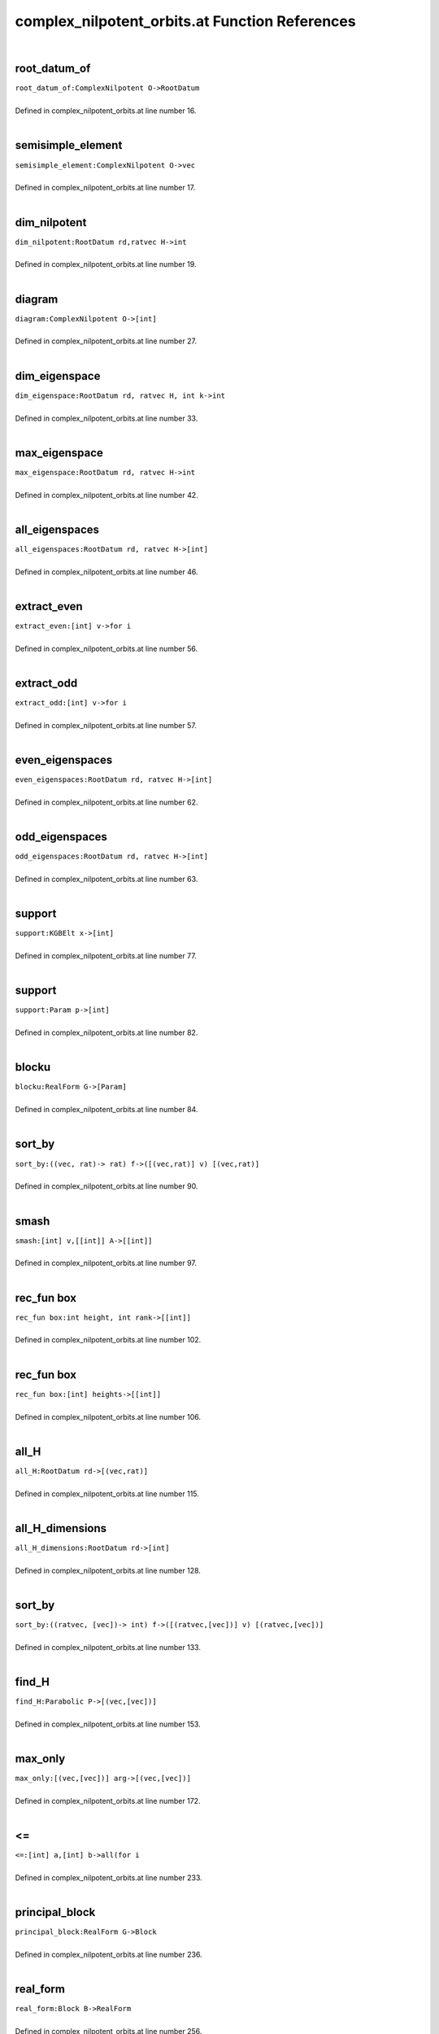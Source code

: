 .. _complex_nilpotent_orbits.at_ref:

complex_nilpotent_orbits.at Function References
=======================================================
|

.. _root_datum_of_complexnilpotent_o->rootdatum1:

root_datum_of
-------------------------------------------------
| ``root_datum_of:ComplexNilpotent O->RootDatum``
| 
| Defined in complex_nilpotent_orbits.at line number 16.
| 

.. _semisimple_element_complexnilpotent_o->vec1:

semisimple_element
-------------------------------------------------
| ``semisimple_element:ComplexNilpotent O->vec``
| 
| Defined in complex_nilpotent_orbits.at line number 17.
| 

.. _dim_nilpotent_rootdatum_rd,ratvec_h->int1:

dim_nilpotent
-------------------------------------------------
| ``dim_nilpotent:RootDatum rd,ratvec H->int``
| 
| Defined in complex_nilpotent_orbits.at line number 19.
| 

.. _diagram_complexnilpotent_o->[int]1:

diagram
-------------------------------------------------
| ``diagram:ComplexNilpotent O->[int]``
| 
| Defined in complex_nilpotent_orbits.at line number 27.
| 

.. _dim_eigenspace_rootdatum_rd,_ratvec_h,_int_k->int1:

dim_eigenspace
-------------------------------------------------
| ``dim_eigenspace:RootDatum rd, ratvec H, int k->int``
| 
| Defined in complex_nilpotent_orbits.at line number 33.
| 

.. _max_eigenspace_rootdatum_rd,_ratvec_h->int1:

max_eigenspace
-------------------------------------------------
| ``max_eigenspace:RootDatum rd, ratvec H->int``
| 
| Defined in complex_nilpotent_orbits.at line number 42.
| 

.. _all_eigenspaces_rootdatum_rd,_ratvec_h->[int]1:

all_eigenspaces
-------------------------------------------------
| ``all_eigenspaces:RootDatum rd, ratvec H->[int]``
| 
| Defined in complex_nilpotent_orbits.at line number 46.
| 

.. _extract_even_[int]_v->for_i1:

extract_even
-------------------------------------------------
| ``extract_even:[int] v->for i``
| 
| Defined in complex_nilpotent_orbits.at line number 56.
| 

.. _extract_odd_[int]_v->for_i1:

extract_odd
-------------------------------------------------
| ``extract_odd:[int] v->for i``
| 
| Defined in complex_nilpotent_orbits.at line number 57.
| 

.. _even_eigenspaces_rootdatum_rd,_ratvec_h->[int]1:

even_eigenspaces
-------------------------------------------------
| ``even_eigenspaces:RootDatum rd, ratvec H->[int]``
| 
| Defined in complex_nilpotent_orbits.at line number 62.
| 

.. _odd_eigenspaces_rootdatum_rd,_ratvec_h->[int]1:

odd_eigenspaces
-------------------------------------------------
| ``odd_eigenspaces:RootDatum rd, ratvec H->[int]``
| 
| Defined in complex_nilpotent_orbits.at line number 63.
| 

.. _support_kgbelt_x->[int]1:

support
-------------------------------------------------
| ``support:KGBElt x->[int]``
| 
| Defined in complex_nilpotent_orbits.at line number 77.
| 

.. _support_param_p->[int]1:

support
-------------------------------------------------
| ``support:Param p->[int]``
| 
| Defined in complex_nilpotent_orbits.at line number 82.
| 

.. _blocku_realform_g->[param]1:

blocku
-------------------------------------------------
| ``blocku:RealForm G->[Param]``
| 
| Defined in complex_nilpotent_orbits.at line number 84.
| 

.. _sort_by_((vec,_rat)->_rat)_f->([(vec,rat)]_v)_[(vec,rat)]1:

sort_by
-------------------------------------------------
| ``sort_by:((vec, rat)-> rat) f->([(vec,rat)] v) [(vec,rat)]``
| 
| Defined in complex_nilpotent_orbits.at line number 90.
| 

.. _smash_[int]_v,[[int]]_a->[[int]]1:

smash
-------------------------------------------------
| ``smash:[int] v,[[int]] A->[[int]]``
| 
| Defined in complex_nilpotent_orbits.at line number 97.
| 

.. _rec_fun box_int_height,_int_rank->[[int]]1:

rec_fun box
-------------------------------------------------
| ``rec_fun box:int height, int rank->[[int]]``
| 
| Defined in complex_nilpotent_orbits.at line number 102.
| 

.. _rec_fun box_[int]_heights->[[int]]1:

rec_fun box
-------------------------------------------------
| ``rec_fun box:[int] heights->[[int]]``
| 
| Defined in complex_nilpotent_orbits.at line number 106.
| 

.. _all_h_rootdatum_rd->[(vec,rat)]1:

all_H
-------------------------------------------------
| ``all_H:RootDatum rd->[(vec,rat)]``
| 
| Defined in complex_nilpotent_orbits.at line number 115.
| 

.. _all_h_dimensions_rootdatum_rd->[int]1:

all_H_dimensions
-------------------------------------------------
| ``all_H_dimensions:RootDatum rd->[int]``
| 
| Defined in complex_nilpotent_orbits.at line number 128.
| 

.. _sort_by_((ratvec,_[vec])->_int)_f->([(ratvec,[vec])]_v)_[(ratvec,[vec])]1:

sort_by
-------------------------------------------------
| ``sort_by:((ratvec, [vec])-> int) f->([(ratvec,[vec])] v) [(ratvec,[vec])]``
| 
| Defined in complex_nilpotent_orbits.at line number 133.
| 

.. _find_h_parabolic_p->[(vec,[vec])]1:

find_H
-------------------------------------------------
| ``find_H:Parabolic P->[(vec,[vec])]``
| 
| Defined in complex_nilpotent_orbits.at line number 153.
| 

.. _max_only_[(vec,[vec])]_arg->[(vec,[vec])]1:

max_only
-------------------------------------------------
| ``max_only:[(vec,[vec])] arg->[(vec,[vec])]``
| 
| Defined in complex_nilpotent_orbits.at line number 172.
| 

.. _<=_[int]_a,[int]_b->all(for_i1:

<=
-------------------------------------------------
| ``<=:[int] a,[int] b->all(for i``
| 
| Defined in complex_nilpotent_orbits.at line number 233.
| 

.. _principal_block_realform_g->block1:

principal_block
-------------------------------------------------
| ``principal_block:RealForm G->Block``
| 
| Defined in complex_nilpotent_orbits.at line number 236.
| 

.. _real_form_block_b->realform1:

real_form
-------------------------------------------------
| ``real_form:Block B->RealForm``
| 
| Defined in complex_nilpotent_orbits.at line number 256.
| 

.. _rho_block_b->ratvec1:

rho
-------------------------------------------------
| ``rho:Block B->ratvec``
| 
| Defined in complex_nilpotent_orbits.at line number 257.
| 

.. _choose_gamma_kgbelt_x,kgbelt_y->ratvec1:

choose_gamma
-------------------------------------------------
| ``choose_gamma:KGBElt x,KGBElt y->ratvec``
| 
| Defined in complex_nilpotent_orbits.at line number 260.
| 

.. _choose_gamma_block_b->ratvec1:

choose_gamma
-------------------------------------------------
| ``choose_gamma:Block B->ratvec``
| 
| Defined in complex_nilpotent_orbits.at line number 263.
| 

.. _convert_list_w_cells_block_b,ratvec_gamma,[[int]]_wcells->[[param]]1:

convert_list_W_cells
-------------------------------------------------
| ``convert_list_W_cells:Block B,ratvec gamma,[[int]] Wcells->[[Param]]``
| 
| Defined in complex_nilpotent_orbits.at line number 269.
| 

.. _tau_invariants_block_b->[[int]]1:

tau_invariants
-------------------------------------------------
| ``tau_invariants:Block B->[[int]]``
| 
| Defined in complex_nilpotent_orbits.at line number 277.
| 

.. _tau_invariants_of_cell_block_b,_[int]_cell->[(int,[int])]1:

tau_invariants_of_cell
-------------------------------------------------
| ``tau_invariants_of_cell:Block B, [int] cell->[(int,[int])]``
| 
| Defined in complex_nilpotent_orbits.at line number 281.
| 

.. _tau_invariants_of_cell_raw_block_b,_[int]_cell->[[int]]1:

tau_invariants_of_cell_raw
-------------------------------------------------
| ``tau_invariants_of_cell_raw:Block B, [int] cell->[[int]]``
| 
| Defined in complex_nilpotent_orbits.at line number 285.
| 

.. _tau_containing_block_b,[int]_p->[int]1:

tau_containing
-------------------------------------------------
| ``tau_containing:Block B,[int] P->[int]``
| 
| Defined in complex_nilpotent_orbits.at line number 289.
| 

.. _is_aq_param_p->bool1:

is_Aq
-------------------------------------------------
| ``is_Aq:Param p->bool``
| 
| Defined in complex_nilpotent_orbits.at line number 294.
| 

.. _blocku_realform_g->[int]1:

Blocku
-------------------------------------------------
| ``Blocku:RealForm G->[int]``
| 
| Defined in complex_nilpotent_orbits.at line number 304.
| 

.. _is_aq_cell_block_b,[int]_c->bool1:

is_Aq_cell
-------------------------------------------------
| ``is_Aq_cell:Block B,[int] C->bool``
| 
| Defined in complex_nilpotent_orbits.at line number 309.
| 

.. _is_aq_block_b,int_i->bool1:

is_Aq
-------------------------------------------------
| ``is_Aq:Block B,int i->bool``
| 
| Defined in complex_nilpotent_orbits.at line number 312.
| 

